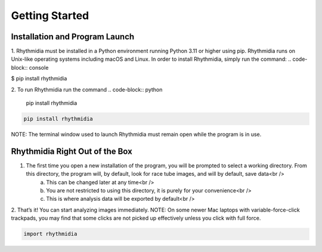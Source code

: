 Getting Started
===============


Installation and Program Launch
---------------
1. Rhythmidia must be installed in a Python environment running Python 3.11 or higher using pip. Rhythmidia runs on Unix-like operating systems including macOS and Linux. In order to install Rhythmidia, simply run the command: 
.. code-block:: console

$ pip install rhythmidia

2. To run Rhythmidia run the command 
.. code-block:: python
    
    pip install rhythmidia

.. code-block:: python
    
    pip install rhythmidia


NOTE: The terminal window used to launch Rhythmidia must remain open while the program is in use.

Rhythmidia Right Out of the Box
---------------
1. The first time you open a new installation of the program, you will be prompted to select a working directory. From this directory, the program will, by default, look for race tube images, and will by default, save data<br />
    a. This can be changed later at any time<br />
    b. You are not restricted to using this directory, it is purely for your convenience<br />
    c. This is where analysis data will be exported by default<br />
2. That’s it! You can start analyzing images immediately.
NOTE: On some newer Mac laptops with variable-force-click trackpads, you may find that some clicks are not picked up effectively unless you click with full force.

.. code-block:: python
    
    import rhythmidia
